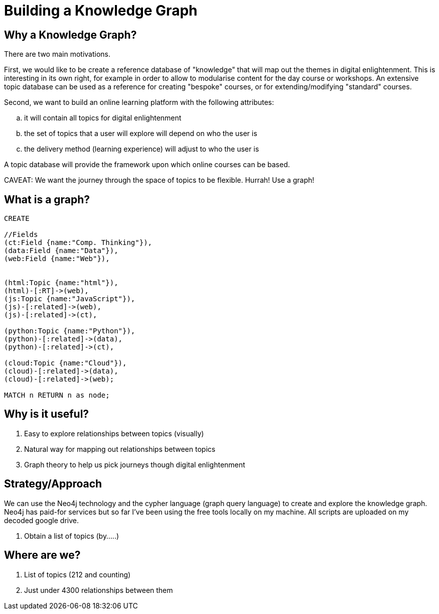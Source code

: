 = Building a Knowledge Graph

== Why a Knowledge Graph?

There are two main motivations.

First, we would like to be create a reference database of "knowledge" that will map out the themes in digital enlightenment. This is interesting in its own right, for example in order to allow to modularise content for the day course or workshops. An extensive topic database can be used as a reference for creating "bespoke" courses, or for extending/modifying "standard" courses.

Second, we want to build an online learning platform with the following attributes:
//list
[loweralpha]
. it will contain all topics for digital enlightenment
. the set of topics that a user will explore will depend on who the user is
. the delivery method (learning experience) will adjust to who the user is

A topic database will provide the framework upon which online courses can be based.

CAVEAT: We want the journey through the space of topics to be flexible. Hurrah! Use a graph!

== What is a graph?

//hide
[source,cypher]
----
CREATE

//Fields
(ct:Field {name:"Comp. Thinking"}),
(data:Field {name:"Data"}),
(web:Field {name:"Web"}),


(html:Topic {name:"html"}),
(html)-[:RT]->(web),
(js:Topic {name:"JavaScript"}),
(js)-[:related]->(web),
(js)-[:related]->(ct),

(python:Topic {name:"Python"}),
(python)-[:related]->(data),
(python)-[:related]->(ct),

(cloud:Topic {name:"Cloud"}),
(cloud)-[:related]->(data),
(cloud)-[:related]->(web);

MATCH n RETURN n as node;

----

//graph

== Why is it useful?

//list
. Easy to explore relationships between topics (visually)
. Natural way for mapping out relationships between topics
. Graph theory to help us pick journeys though digital enlightenment

== Strategy/Approach

We can use the Neo4j technology and the cypher language (graph query language) to create and explore the knowledge graph. Neo4j has paid-for services but so far I've been using the free tools locally on my machine. All scripts are uploaded on my decoded google drive.

//list

. Obtain a list of topics (by.....)

== Where are we?

//list
. List of topics (212 and counting)
. Just under 4300 relationships between them
